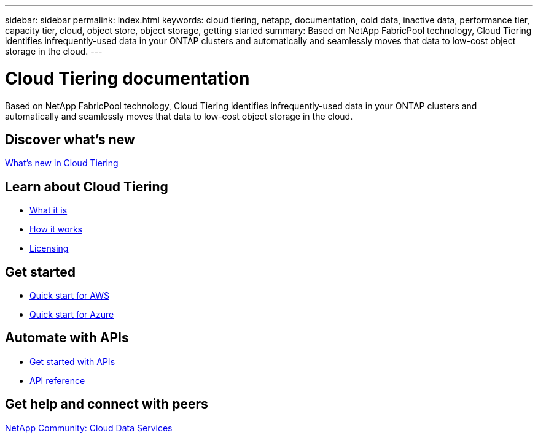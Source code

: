 ---
sidebar: sidebar
permalink: index.html
keywords: cloud tiering, netapp, documentation, cold data, inactive data, performance tier, capacity tier, cloud, object store, object storage, getting started
summary: Based on NetApp FabricPool technology, Cloud Tiering identifies infrequently-used data in your ONTAP clusters and automatically and seamlessly moves that data to low-cost object storage in the cloud.
---

= Cloud Tiering documentation
:hardbreaks:
:nofooter:
:icons: font
:linkattrs:
:imagesdir: ./media/

[.lead]
Based on NetApp FabricPool technology, Cloud Tiering identifies infrequently-used data in your ONTAP clusters and automatically and seamlessly moves that data to low-cost object storage in the cloud.

== Discover what's new

link:reference_new.html[What's new in Cloud Tiering]

== Learn about Cloud Tiering

* link:concept_overview.html[What it is]
* link:concept_architecture.html[How it works]
* link:concept_licensing.html[Licensing]

== Get started

* link:task_quick_start.html[Quick start for AWS]
* link:task_quick_start_azure.html[Quick start for Azure]

== Automate with APIs

* link:reference_apis.html[Get started with APIs]
* https://tiering.cloud.netapp.com/graphql[API reference^]

== Get help and connect with peers

https://community.netapp.com/t5/Cloud-Data-Services/ct-p/CDS[NetApp Community: Cloud Data Services^]
